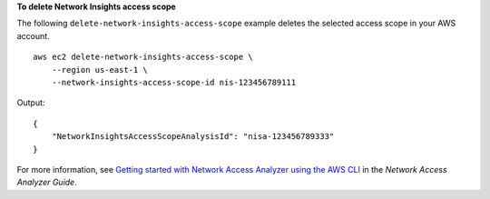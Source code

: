 **To delete Network Insights access scope**

The following ``delete-network-insights-access-scope`` example deletes the selected access scope in your AWS account. ::

    aws ec2 delete-network-insights-access-scope \
        --region us-east-1 \
        --network-insights-access-scope-id nis-123456789111

Output::

    {
        "NetworkInsightsAccessScopeAnalysisId": "nisa-123456789333"
    }

For more information, see `Getting started with Network Access Analyzer using the AWS CLI <https://docs.aws.amazon.com/vpc/latest/network-access-analyzer/getting-started-cli-naa.html>`__ in the *Network Access Analyzer Guide*.